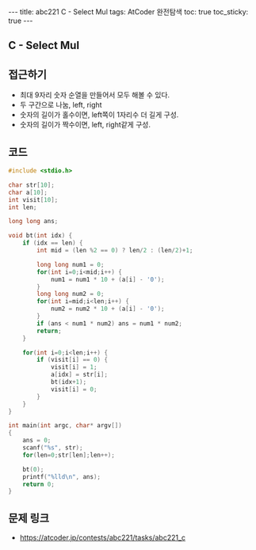 #+HTML: ---
#+HTML: title: abc221 C - Select Mul
#+HTML: tags: AtCoder 완전탐색
#+HTML: toc: true
#+HTML: toc_sticky: true
#+HTML: ---
#+OPTIONS: ^:nil

** C - Select Mul

** 접근하기
- 최대 9자리 숫자 순열을 만들어서 모두 해볼 수 있다. 
- 두 구간으로 나눔, left, right 
- 숫자의 길이가 홀수이면, left쪽이 1자리수 더 길게 구성.
- 숫자의 길이가 짝수이면, left, right같게 구성.

** 코드
#+BEGIN_SRC cpp
#include <stdio.h>

char str[10];
char a[10];
int visit[10];
int len;

long long ans;

void bt(int idx) {
    if (idx == len) {
        int mid = (len %2 == 0) ? len/2 : (len/2)+1;

        long long num1 = 0;
        for(int i=0;i<mid;i++) {
            num1 = num1 * 10 + (a[i] - '0');
        }
        long long num2 = 0;
        for(int i=mid;i<len;i++) {
            num2 = num2 * 10 + (a[i] - '0');
        }
        if (ans < num1 * num2) ans = num1 * num2;            
        return;
    }

    for(int i=0;i<len;i++) {
        if (visit[i] == 0) {
            visit[i] = 1; 
            a[idx] = str[i];
            bt(idx+1);
            visit[i] = 0; 
        }    
    }
}

int main(int argc, char* argv[])
{
    ans = 0;
    scanf("%s", str);
    for(len=0;str[len];len++);

    bt(0);
    printf("%lld\n", ans);
    return 0;
}
#+END_SRC

** 문제 링크
- https://atcoder.jp/contests/abc221/tasks/abc221_c
